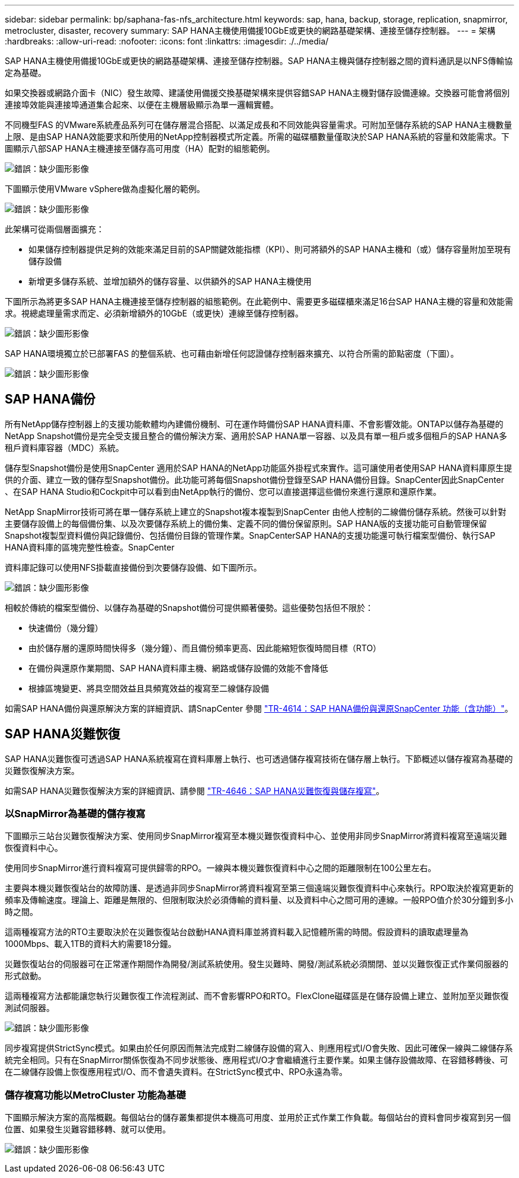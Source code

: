 ---
sidebar: sidebar 
permalink: bp/saphana-fas-nfs_architecture.html 
keywords: sap, hana, backup, storage, replication, snapmirror, metrocluster, disaster, recovery 
summary: SAP HANA主機使用備援10GbE或更快的網路基礎架構、連接至儲存控制器。 
---
= 架構
:hardbreaks:
:allow-uri-read: 
:nofooter: 
:icons: font
:linkattrs: 
:imagesdir: ./../media/


[role="lead"]
SAP HANA主機使用備援10GbE或更快的網路基礎架構、連接至儲存控制器。SAP HANA主機與儲存控制器之間的資料通訊是以NFS傳輸協定為基礎。

如果交換器或網路介面卡（NIC）發生故障、建議使用備援交換基礎架構來提供容錯SAP HANA主機對儲存設備連線。交換器可能會將個別連接埠效能與連接埠通道集合起來、以便在主機層級顯示為單一邏輯實體。

不同機型FAS 的VMware系統產品系列可在儲存層混合搭配、以滿足成長和不同效能與容量需求。可附加至儲存系統的SAP HANA主機數量上限、是由SAP HANA效能要求和所使用的NetApp控制器模式所定義。所需的磁碟櫃數量僅取決於SAP HANA系統的容量和效能需求。下圖顯示八部SAP HANA主機連接至儲存高可用度（HA）配對的組態範例。

image:saphana-fas-nfs_image2.png["錯誤：缺少圖形影像"]

下圖顯示使用VMware vSphere做為虛擬化層的範例。

image:saphana-fas-nfs_image3.jpg["錯誤：缺少圖形影像"]

此架構可從兩個層面擴充：

* 如果儲存控制器提供足夠的效能來滿足目前的SAP關鍵效能指標（KPI）、則可將額外的SAP HANA主機和（或）儲存容量附加至現有儲存設備
* 新增更多儲存系統、並增加額外的儲存容量、以供額外的SAP HANA主機使用


下圖所示為將更多SAP HANA主機連接至儲存控制器的組態範例。在此範例中、需要更多磁碟櫃來滿足16台SAP HANA主機的容量和效能需求。視總處理量需求而定、必須新增額外的10GbE（或更快）連線至儲存控制器。

image:saphana-fas-nfs_image4.png["錯誤：缺少圖形影像"]

SAP HANA環境獨立於已部署FAS 的整個系統、也可藉由新增任何認證儲存控制器來擴充、以符合所需的節點密度（下圖）。

image:saphana-fas-nfs_image5.png["錯誤：缺少圖形影像"]



== SAP HANA備份

所有NetApp儲存控制器上的支援功能軟體均內建備份機制、可在運作時備份SAP HANA資料庫、不會影響效能。ONTAP以儲存為基礎的NetApp Snapshot備份是完全受支援且整合的備份解決方案、適用於SAP HANA單一容器、以及具有單一租戶或多個租戶的SAP HANA多租戶資料庫容器（MDC）系統。

儲存型Snapshot備份是使用SnapCenter 適用於SAP HANA的NetApp功能區外掛程式來實作。這可讓使用者使用SAP HANA資料庫原生提供的介面、建立一致的儲存型Snapshot備份。此功能可將每個Snapshot備份登錄至SAP HANA備份目錄。SnapCenter因此SnapCenter 、在SAP HANA Studio和Cockpit中可以看到由NetApp執行的備份、您可以直接選擇這些備份來進行還原和還原作業。

NetApp SnapMirror技術可將在單一儲存系統上建立的Snapshot複本複製到SnapCenter 由他人控制的二線備份儲存系統。然後可以針對主要儲存設備上的每個備份集、以及次要儲存系統上的備份集、定義不同的備份保留原則。SAP HANA版的支援功能可自動管理保留Snapshot複製型資料備份與記錄備份、包括備份目錄的管理作業。SnapCenterSAP HANA的支援功能還可執行檔案型備份、執行SAP HANA資料庫的區塊完整性檢查。SnapCenter

資料庫記錄可以使用NFS掛載直接備份到次要儲存設備、如下圖所示。

image:saphana-fas-nfs_image6.jpg["錯誤：缺少圖形影像"]

相較於傳統的檔案型備份、以儲存為基礎的Snapshot備份可提供顯著優勢。這些優勢包括但不限於：

* 快速備份（幾分鐘）
* 由於儲存層的還原時間快得多（幾分鐘）、而且備份頻率更高、因此能縮短恢復時間目標（RTO）
* 在備份與還原作業期間、SAP HANA資料庫主機、網路或儲存設備的效能不會降低
* 根據區塊變更、將具空間效益且具頻寬效益的複寫至二線儲存設備


如需SAP HANA備份與還原解決方案的詳細資訊、請SnapCenter 參閱 https://www.netapp.com/us/media/tr-4614.pdf["TR-4614：SAP HANA備份與還原SnapCenter 功能（含功能）"^]。



== SAP HANA災難恢復

SAP HANA災難恢復可透過SAP HANA系統複寫在資料庫層上執行、也可透過儲存複寫技術在儲存層上執行。下節概述以儲存複寫為基礎的災難恢復解決方案。

如需SAP HANA災難恢復解決方案的詳細資訊、請參閱 https://www.netapp.com/pdf.html?item=/media/8584-tr4646pdf.pdf["TR-4646：SAP HANA災難恢復與儲存複寫"^]。



=== 以SnapMirror為基礎的儲存複寫

下圖顯示三站台災難恢復解決方案、使用同步SnapMirror複寫至本機災難恢復資料中心、並使用非同步SnapMirror將資料複寫至遠端災難恢復資料中心。

使用同步SnapMirror進行資料複寫可提供歸零的RPO。一線與本機災難恢復資料中心之間的距離限制在100公里左右。

主要與本機災難恢復站台的故障防護、是透過非同步SnapMirror將資料複寫至第三個遠端災難恢復資料中心來執行。RPO取決於複寫更新的頻率及傳輸速度。理論上、距離是無限的、但限制取決於必須傳輸的資料量、以及資料中心之間可用的連線。一般RPO值介於30分鐘到多小時之間。

這兩種複寫方法的RTO主要取決於在災難恢復站台啟動HANA資料庫並將資料載入記憶體所需的時間。假設資料的讀取處理量為1000Mbps、載入1TB的資料大約需要18分鐘。

災難恢復站台的伺服器可在正常運作期間作為開發/測試系統使用。發生災難時、開發/測試系統必須關閉、並以災難恢復正式作業伺服器的形式啟動。

這兩種複寫方法都能讓您執行災難恢復工作流程測試、而不會影響RPO和RTO。FlexClone磁碟區是在儲存設備上建立、並附加至災難恢復測試伺服器。

image:saphana-fas-nfs_image7.png["錯誤：缺少圖形影像"]

同步複寫提供StrictSync模式。如果由於任何原因而無法完成對二線儲存設備的寫入、則應用程式I/O會失敗、因此可確保一線與二線儲存系統完全相同。只有在SnapMirror關係恢復為不同步狀態後、應用程式I/O才會繼續進行主要作業。如果主儲存設備故障、在容錯移轉後、可在二線儲存設備上恢復應用程式I/O、而不會遺失資料。在StrictSync模式中、RPO永遠為零。



=== 儲存複寫功能以MetroCluster 功能為基礎

下圖顯示解決方案的高階概觀。每個站台的儲存叢集都提供本機高可用度、並用於正式作業工作負載。每個站台的資料會同步複寫到另一個位置、如果發生災難容錯移轉、就可以使用。

image:saphana-fas-nfs_image8.png["錯誤：缺少圖形影像"]
